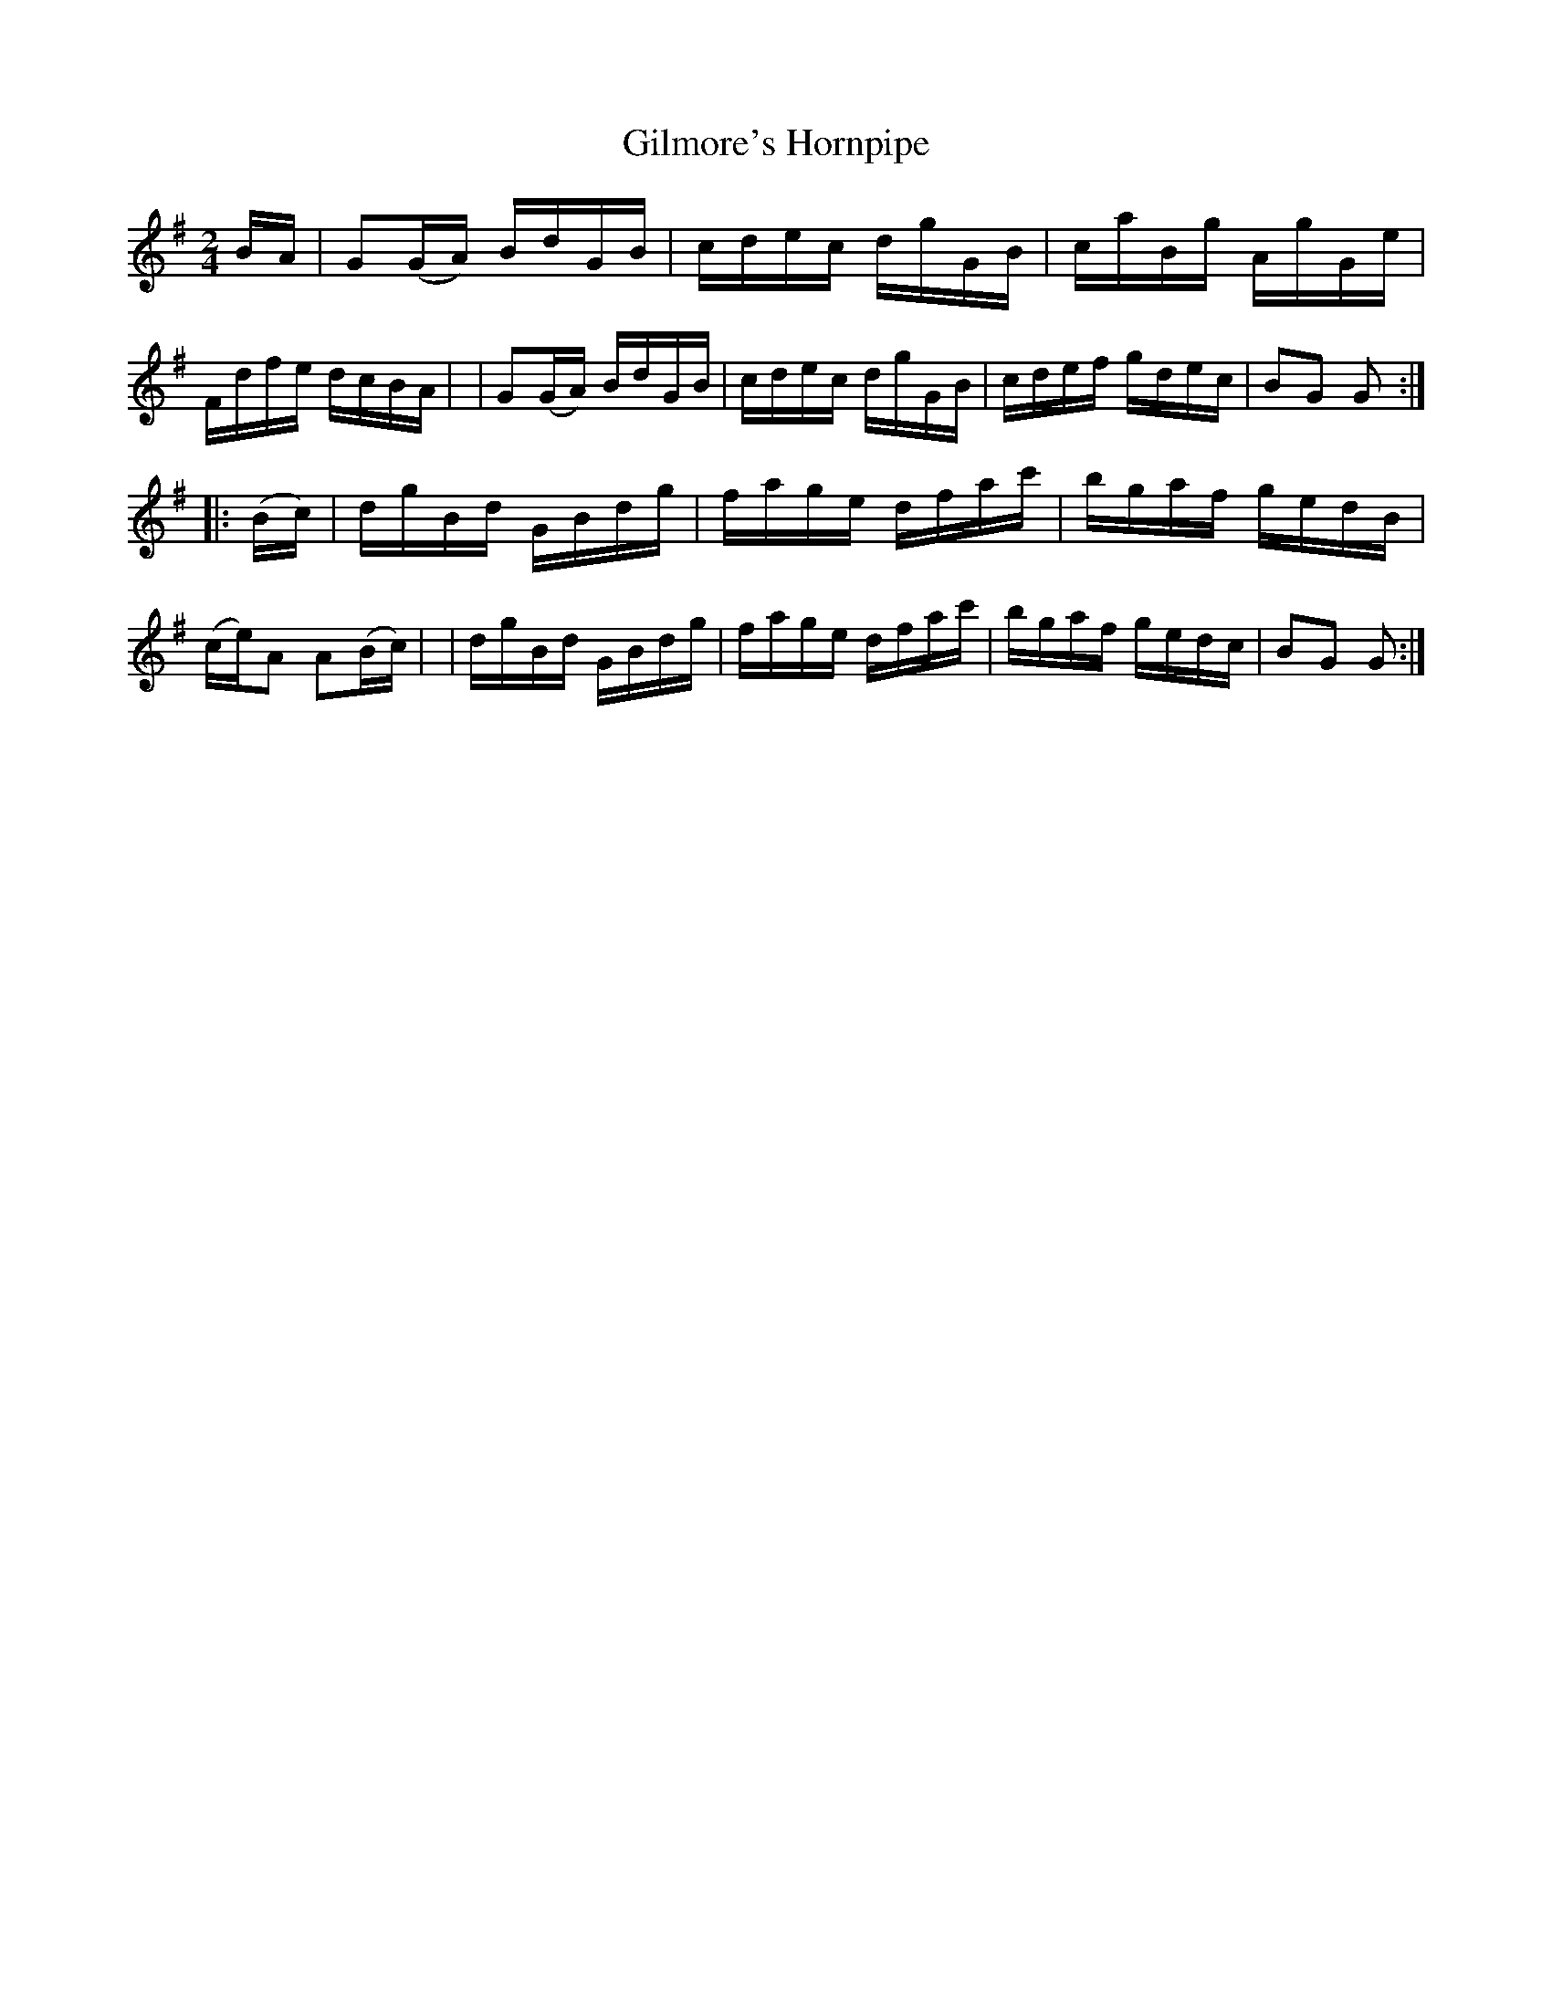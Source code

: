 X: 1662
T: Gilmore's Hornpipe
R: hornpipe, reel
%S: s:2 b:16(8+8)
B: O'Neill's 1850 #1662
M: 2/4
L: 1/16
K: G
B-A \
| G2(GA) BdGB | cdec dgGB | caBg AgGe | Fdfe dcBA |\
| G2(GA) BdGB | cdec dgGB | cdef gdec | B2G2 G2 :|
|: (Bc) \
| dgBd GBdg | fage dfac' | bgaf gedB | (ce)A2 A2(Bc) |\
| dgBd GBdg | fage dfac' | bgaf gedc | B2G2 G2 :|
